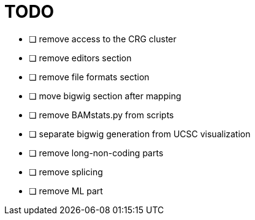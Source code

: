 = TODO

* [ ] remove access to the CRG cluster
* [ ] remove editors section
* [ ] remove file formats section
* [ ] move bigwig section after mapping 
* [ ] remove BAMstats.py from scripts
* [ ] separate bigwig generation from UCSC visualization
* [ ] remove long-non-coding parts
* [ ] remove splicing
* [ ] remove ML part

